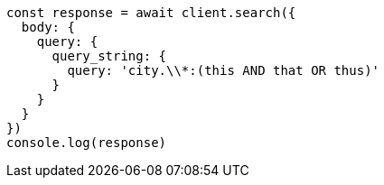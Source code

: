 // This file is autogenerated, DO NOT EDIT
// Use `node scripts/generate-docs-examples.js` to generate the docs examples

[source, js]
----
const response = await client.search({
  body: {
    query: {
      query_string: {
        query: 'city.\\*:(this AND that OR thus)'
      }
    }
  }
})
console.log(response)
----

